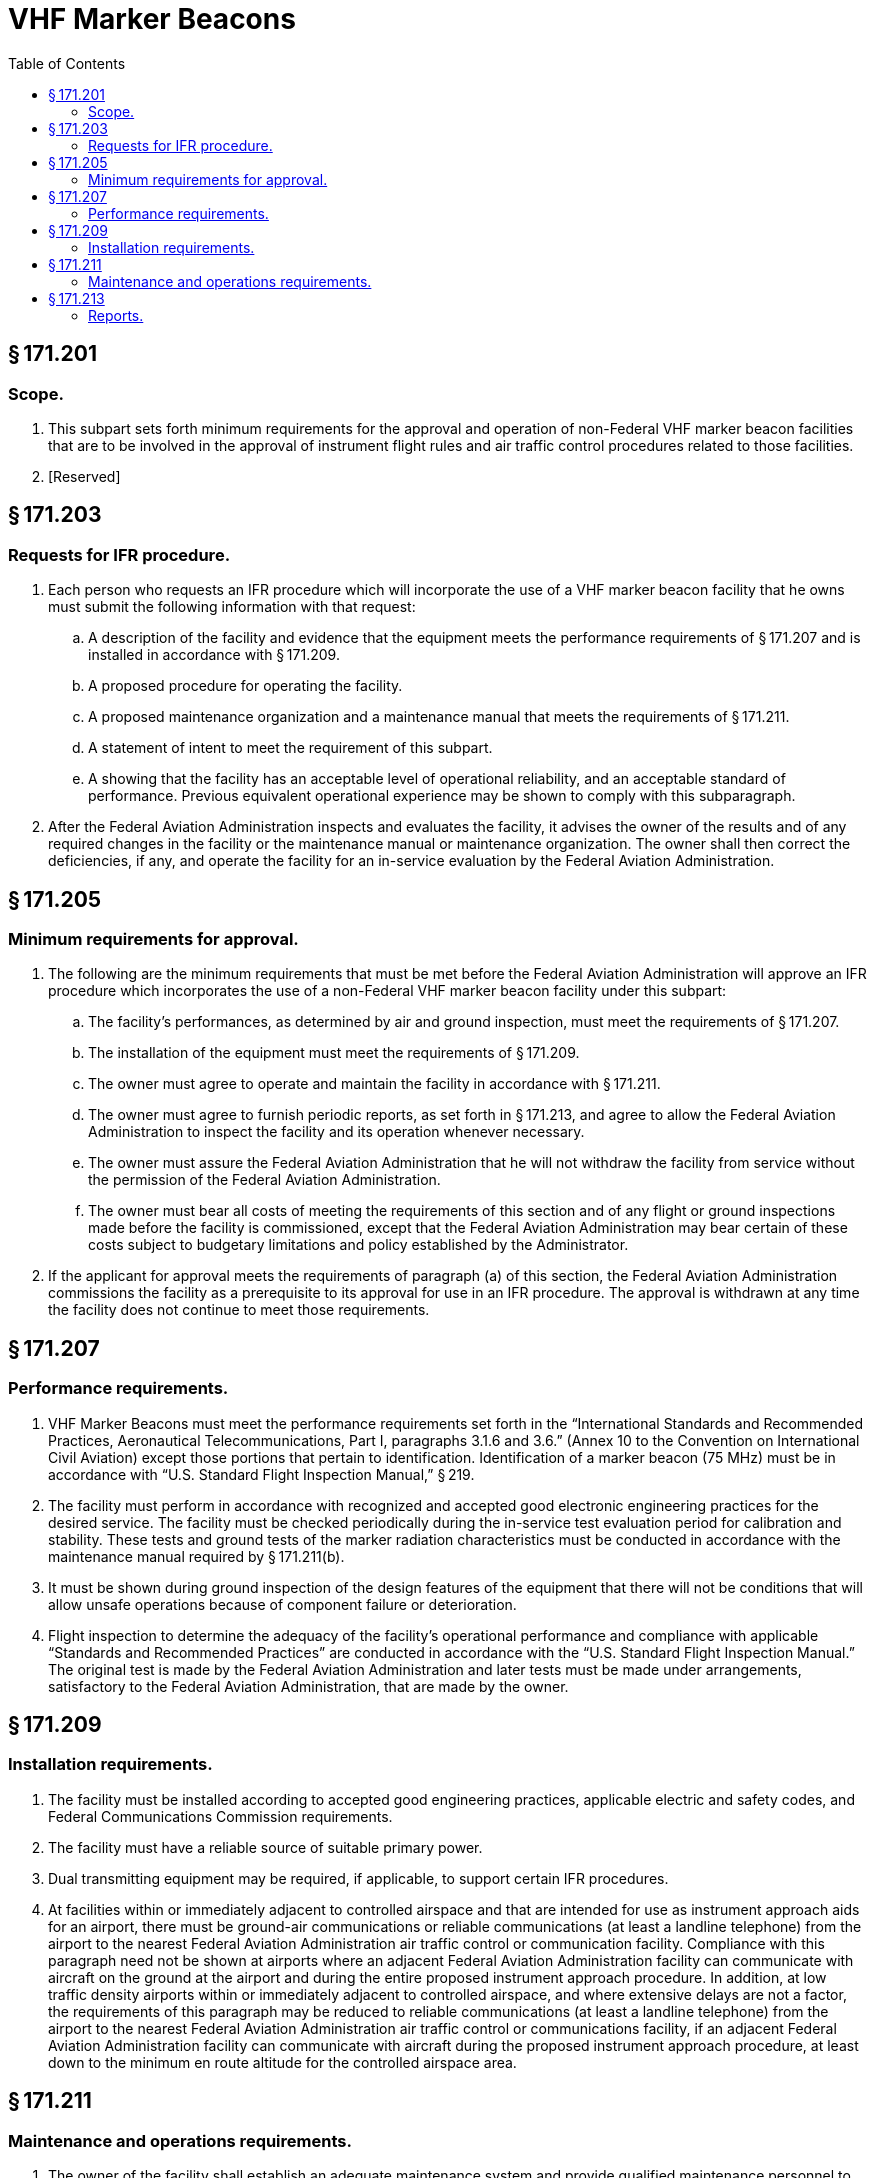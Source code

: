 # VHF Marker Beacons
:toc:

## § 171.201

### Scope.

. This subpart sets forth minimum requirements for the approval and operation of non-Federal VHF marker beacon facilities that are to be involved in the approval of instrument flight rules and air traffic control procedures related to those facilities.
. [Reserved]

## § 171.203

### Requests for IFR procedure.

. Each person who requests an IFR procedure which will incorporate the use of a VHF marker beacon facility that he owns must submit the following information with that request:
.. A description of the facility and evidence that the equipment meets the performance requirements of § 171.207 and is installed in accordance with § 171.209.
.. A proposed procedure for operating the facility.
.. A proposed maintenance organization and a maintenance manual that meets the requirements of § 171.211.
.. A statement of intent to meet the requirement of this subpart.
.. A showing that the facility has an acceptable level of operational reliability, and an acceptable standard of performance. Previous equivalent operational experience may be shown to comply with this subparagraph.
. After the Federal Aviation Administration inspects and evaluates the facility, it advises the owner of the results and of any required changes in the facility or the maintenance manual or maintenance organization. The owner shall then correct the deficiencies, if any, and operate the facility for an in-service evaluation by the Federal Aviation Administration.

## § 171.205

### Minimum requirements for approval.

. The following are the minimum requirements that must be met before the Federal Aviation Administration will approve an IFR procedure which incorporates the use of a non-Federal VHF marker beacon facility under this subpart:
              
.. The facility's performances, as determined by air and ground inspection, must meet the requirements of § 171.207.
.. The installation of the equipment must meet the requirements of § 171.209.
.. The owner must agree to operate and maintain the facility in accordance with § 171.211.
.. The owner must agree to furnish periodic reports, as set forth in § 171.213, and agree to allow the Federal Aviation Administration to inspect the facility and its operation whenever necessary.
.. The owner must assure the Federal Aviation Administration that he will not withdraw the facility from service without the permission of the Federal Aviation Administration.
.. The owner must bear all costs of meeting the requirements of this section and of any flight or ground inspections made before the facility is commissioned, except that the Federal Aviation Administration may bear certain of these costs subject to budgetary limitations and policy established by the Administrator.
. If the applicant for approval meets the requirements of paragraph (a) of this section, the Federal Aviation Administration commissions the facility as a prerequisite to its approval for use in an IFR procedure. The approval is withdrawn at any time the facility does not continue to meet those requirements.

## § 171.207

### Performance requirements.

. VHF Marker Beacons must meet the performance requirements set forth in the “International Standards and Recommended Practices, Aeronautical Telecommunications, Part I, paragraphs 3.1.6 and 3.6.” (Annex 10 to the Convention on International Civil Aviation) except those portions that pertain to identification. Identification of a marker beacon (75 MHz) must be in accordance with “U.S. Standard Flight Inspection Manual,” § 219.
. The facility must perform in accordance with recognized and accepted good electronic engineering practices for the desired service. The facility must be checked periodically during the in-service test evaluation period for calibration and stability. These tests and ground tests of the marker radiation characteristics must be conducted in accordance with the maintenance manual required by § 171.211(b).
. It must be shown during ground inspection of the design features of the equipment that there will not be conditions that will allow unsafe operations because of component failure or deterioration.
. Flight inspection to determine the adequacy of the facility's operational performance and compliance with applicable “Standards and Recommended Practices” are conducted in accordance with the “U.S. Standard Flight Inspection Manual.” The original test is made by the Federal Aviation Administration and later tests must be made under arrangements, satisfactory to the Federal Aviation Administration, that are made by the owner.

## § 171.209

### Installation requirements.

. The facility must be installed according to accepted good engineering practices, applicable electric and safety codes, and Federal Communications Commission requirements.
. The facility must have a reliable source of suitable primary power.
. Dual transmitting equipment may be required, if applicable, to support certain IFR procedures.
. At facilities within or immediately adjacent to controlled airspace and that are intended for use as instrument approach aids for an airport, there must be ground-air communications or reliable communications (at least a landline telephone) from the airport to the nearest Federal Aviation Administration air traffic control or communication facility. Compliance with this paragraph need not be shown at airports where an adjacent Federal Aviation Administration facility can communicate with aircraft on the ground at the airport and during the entire proposed instrument approach procedure. In addition, at low traffic density airports within or immediately adjacent to controlled airspace, and where extensive delays are not a factor, the requirements of this paragraph may be reduced to reliable communications (at least a landline telephone) from the airport to the nearest Federal Aviation Administration air traffic control or communications facility, if an adjacent Federal Aviation Administration facility can communicate with aircraft during the proposed instrument approach procedure, at least down to the minimum en route altitude for the controlled airspace area.

## § 171.211

### Maintenance and operations requirements.

. The owner of the facility shall establish an adequate maintenance system and provide qualified maintenance personnel to maintain the facility at the level attained at the time it was commissioned. Each person who maintains a facility shall meet at a minimum the Federal Communications Commission's licensing requirements and show that he has the special knowledge and skills needed to maintain the facility, including proficiency in maintenance procedures and the use of specialized test equipment.
. The owner must prepare, and obtain approval of, and each person who operates or maintains the facility shall comply with, an operations and maintenance manual that sets forth procedures for operations, preventive maintenance, and emergency maintenance, including instructions on each of the following:
.. Physical security of the facility.
.. Maintenance and operations by authorized persons only.
.. Federal Communications Commission's requirements for operating and maintenance personnel.
.. Posting of licenses and signs.
.. Relations between the facility and Federal Aviation Administration air traffic control facilities, with a description of the boundaries of controlled airspace over or near the facility, instructions for relaying air traffic control instructions and information (if applicable).
.. Notice to the Administrator of any suspension of service.
.. Detailed arrangements for maintenance, flight inspection, and servicing, stating the frequency of servicing.
.. Keeping of station logs and other technical reports, and the submission of reports required by § 171.213.
.. Monitoring of the facility, at least once each half hour, to assure continuous operation.
.. Inspections by U.S. personnel.
.. Names, addresses, and telephone numbers of persons to be notified in an emergency.
.. Shutdowns for routine maintenance and issue of “Notices to Airmen” for routine or emergency shutdowns (private use facilities may omit the “Notice to Airmen”).
.. Commissioning of the facility.
.. An acceptable procedure for amending or revising the manual.
.. The following information concerning the facility:
... Location by latitude and longitude to the nearest second, and its position with respect to airport layouts.
... The type, make, and model of the basic radio equipment that will provide the service.
... The station power emission and frequency.
... The hours of operation.
... Station identification call letters and methods of station identification, whether by Morse Code or recorded voice announcement, and the time spacing of the identification.
. If the owner desires to modify the facility, he shall submit the proposal to the Federal Aviation Administration and meet applicable requirements of the Federal Communications Commission, and must not allow any modification to be made without specific approval by the Federal Aviation Administration.
. The owner's maintenance personnel shall participate in initial inspections made by the Federal Aviation Administration. In the case of subsequent inspections, the owner or his representative shall participate.
. The owner shall provide a stock of spare parts, of such a quantity to make possible the prompt replacement of components that fail or deteriorate in service.
. The owner shall shut down the facility by ceasing radiation, and shall issue a “Notice to Airmen” that the facility is out of service (except that private use facilities may omit “Notices to Airmen”) upon receiving two successive pilot reports of its malfunctioning.

## § 171.213

### Reports.

The owner of each facility to which this subpart applies shall make the following reports, at the times indicated, to the Federal Aviation Administration Regional Office for the area in which the facility is located:

. Record of meter readings and adjustments (Form FAA-198). To be filled out by the owner or his maintenance representative with the equipment adjustments and meter readings as of the time of commissioning, with one copy to be kept in the permanent records of the facility and two copies to the appropriate Regional Office of the Federal Aviation Administration. The owner must revise the form after any major repair, modification, or retuning, to reflect an accurate record of facility operation and adjustment.
. Facility maintenance log (FAA Form 6030-1). This form is a permanent record of all equipment malfunctioning met in maintaining the facility, including information on the kind of work and adjustments made, equipment failures, causes (if determined), and corrective action taken. The owner shall keep the original of each report at the facility and send a copy to the appropriate Regional Office of the Federal Aviation Administration at the end of the month in which it is prepared.
. Radio equipment operation record (Form FAA-418), containing a complete record of meter readings, recorded on each scheduled visit to the facility. The owner shall keep the original of each month's record at the facility and send a copy of it to the appropriate Regional Office of the Federal Aviation Administration.

